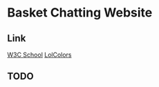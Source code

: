 * Basket Chatting Website

** Link

[[http://www.w3schools.com/][W3C School]]
[[http://www.lolcolors.com/][LolColors]]

** TODO
